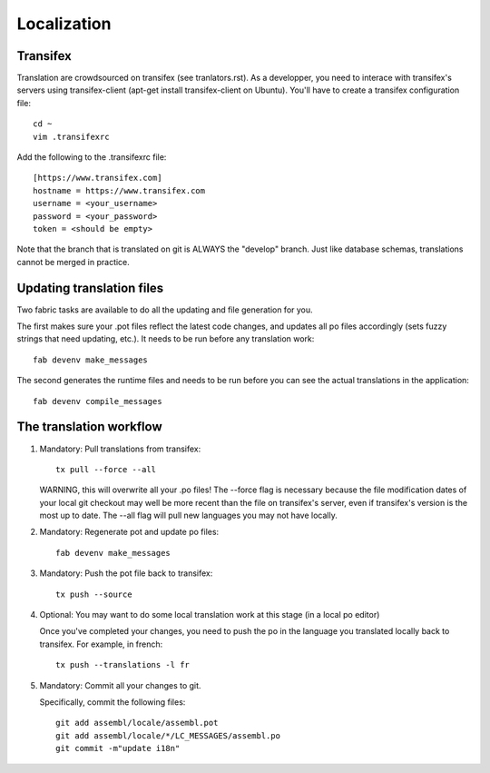 Localization
============

Transifex
---------

Translation are crowdsourced on transifex (see tranlators.rst). As a
developper, you need to interace with transifex's servers using
transifex-client (apt-get install transifex-client on Ubuntu). You'll
have to create a transifex configuration file:

::

  cd ~
  vim .transifexrc

Add the following to the .transifexrc file:

::

  [https://www.transifex.com]
  hostname = https://www.transifex.com
  username = <your_username>
  password = <your_password>
  token = <should be empty>

Note that the branch that is translated on git is ALWAYS the "develop"
branch. Just like database schemas, translations cannot be merged in
practice.

Updating translation files
--------------------------

Two fabric tasks are available to do all the updating and file
generation for you.

The first makes sure your .pot files reflect the latest code changes,
and updates all po files accordingly (sets fuzzy strings that need
updating, etc.). It needs to be run before any translation work:

::

    fab devenv make_messages

The second generates the runtime files and needs to be run before you
can see the actual translations in the application:

::

    fab devenv compile_messages

The translation workflow
------------------------

1. Mandatory: Pull translations from transifex:

   ::

       tx pull --force --all

   WARNING, this will overwrite all your .po files! The --force flag is
   necessary because the file modification dates of your local git
   checkout may well be more recent than the file on transifex's server,
   even if transifex's version is the most up to date. The --all flag
   will pull new languages you may not have locally.

2. Mandatory: Regenerate pot and update po files:

   ::

       fab devenv make_messages

3. Mandatory: Push the pot file back to transifex:

   ::

       tx push --source

4. Optional: You may want to do some local translation work at this
   stage (in a local po editor)

   Once you've completed your changes, you need to push the po in the
   language you translated locally back to transifex. For example, in
   french:

   ::

    tx push --translations -l fr

5. Mandatory: Commit all your changes to git.

   Specifically, commit the following files:

   ::

    git add assembl/locale/assembl.pot
    git add assembl/locale/*/LC_MESSAGES/assembl.po
    git commit -m"update i18n"
